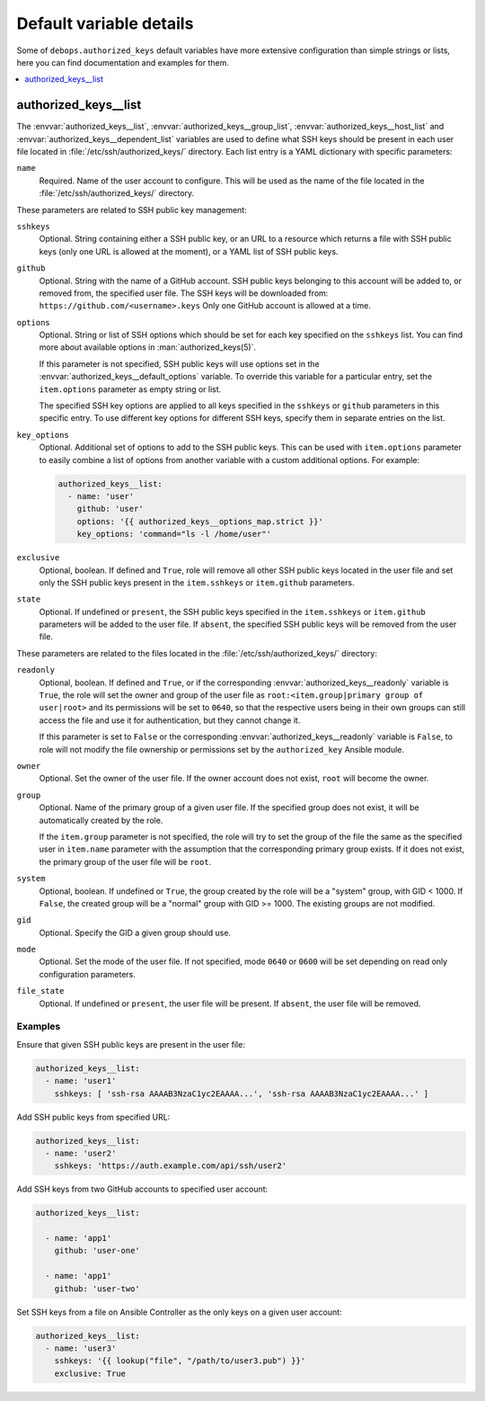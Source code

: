 Default variable details
========================

Some of ``debops.authorized_keys`` default variables have more extensive
configuration than simple strings or lists, here you can find documentation and
examples for them.

.. contents::
   :local:
   :depth: 1


.. _authorized_keys__ref_list:

authorized_keys__list
---------------------

The :envvar:`authorized_keys__list`, :envvar:`authorized_keys__group_list`,
:envvar:`authorized_keys__host_list` and :envvar:`authorized_keys__dependent_list`
variables are used to define what SSH keys should be present in each user
file located in :file:`/etc/ssh/authorized_keys/` directory. Each list entry is
a YAML dictionary with specific parameters:

``name``
  Required. Name of the user account to configure. This will be used as the
  name of the file located in the :file:`/etc/ssh/authorized_keys/` directory.

These parameters are related to SSH public key management:

``sshkeys``
  Optional. String containing either a SSH public key, or an URL to a resource
  which returns a file with SSH public keys (only one URL is allowed at the
  moment), or a YAML list of SSH public keys.

``github``
  Optional. String with the name of a GitHub account. SSH public keys belonging
  to this account will be added to, or removed from, the specified user file.
  The SSH keys will be downloaded from: ``https://github.com/<username>.keys``
  Only one GitHub account is allowed at a time.

``options``
  Optional. String or list of SSH options which should be set for each key
  specified on the ``sshkeys`` list. You can find more about available options
  in :man:`authorized_keys(5)`.

  If this parameter is not specified, SSH public keys will use options set in
  the :envvar:`authorized_keys__default_options` variable. To override this variable
  for a particular entry, set the ``item.options`` parameter as empty string or
  list.

  The specified SSH key options are applied to all keys specified in the
  ``sshkeys`` or ``github`` parameters in this specific entry. To use different
  key options for different SSH keys, specify them in separate entries on the
  list.

``key_options``
  Optional. Additional set of options to add to the SSH public keys. This can
  be used with ``item.options`` parameter to easily combine a list of options
  from another variable with a custom additional options. For example:

  .. code-block:: yaml

     authorized_keys__list:
       - name: 'user'
         github: 'user'
         options: '{{ authorized_keys__options_map.strict }}'
         key_options: 'command="ls -l /home/user"'

``exclusive``
  Optional, boolean. If defined and ``True``, role will remove all other SSH
  public keys located in the user file and set only the SSH public keys present
  in the ``item.sshkeys`` or ``item.github`` parameters.

``state``
  Optional. If undefined or ``present``, the SSH public keys specified in the
  ``item.sshkeys`` or ``item.github`` parameters will be added to the user
  file. If ``absent``, the specified SSH public keys will be removed from the
  user file.

These parameters are related to the files located in the
:file:`/etc/ssh/authorized_keys/` directory:

``readonly``
  Optional, boolean. If defined and ``True``, or if the corresponding
  :envvar:`authorized_keys__readonly` variable is ``True``, the role will set the
  owner and group of the user file as ``root:<item.group|primary group of user|root>`` and
  its permissions will be set to ``0640``, so that the respective users being
  in their own groups can still access the file and use it for authentication,
  but they cannot change it.

  If this parameter is set to ``False`` or the corresponding
  :envvar:`authorized_keys__readonly` variable is ``False``, to role will not modify
  the file ownership or permissions set by the ``authorized_key`` Ansible
  module.

``owner``
  Optional. Set the owner of the user file. If the owner account does not
  exist, ``root`` will become the owner.

``group``
  Optional. Name of the primary group of a given user file. If the specified
  group does not exist, it will be automatically created by the role.

  If the ``item.group`` parameter is not specified, the role will try to set
  the group of the file the same as the specified user in ``item.name``
  parameter with the assumption that the corresponding primary group exists. If
  it does not exist, the primary group of the user file will be ``root``.

``system``
  Optional, boolean. If undefined or ``True``, the group created by the role
  will be a "system" group, with GID < 1000. If ``False``, the created group
  will be a "normal" group with GID >= 1000. The existing groups are not
  modified.

``gid``
  Optional. Specify the GID a given group should use.

``mode``
  Optional. Set the mode of the user file. If not specified, mode ``0640`` or
  ``0600`` will be set depending on read only configuration parameters.

``file_state``
  Optional. If undefined or ``present``, the user file will be present. If
  ``absent``, the user file will be removed.

Examples
~~~~~~~~

Ensure that given SSH public keys are present in the user file:

.. code-block:: yaml

   authorized_keys__list:
     - name: 'user1'
       sshkeys: [ 'ssh-rsa AAAAB3NzaC1yc2EAAAA...', 'ssh-rsa AAAAB3NzaC1yc2EAAAA...' ]

Add SSH public keys from specified URL:

.. code-block:: yaml

   authorized_keys__list:
     - name: 'user2'
       sshkeys: 'https://auth.example.com/api/ssh/user2'

Add SSH keys from two GitHub accounts to specified user account:

.. code-block:: yaml

   authorized_keys__list:

     - name: 'app1'
       github: 'user-one'

     - name: 'app1'
       github: 'user-two'

Set SSH keys from a file on Ansible Controller as the only keys on a given user
account:

.. code-block:: yaml

   authorized_keys__list:
     - name: 'user3'
       sshkeys: '{{ lookup("file", "/path/to/user3.pub") }}'
       exclusive: True
